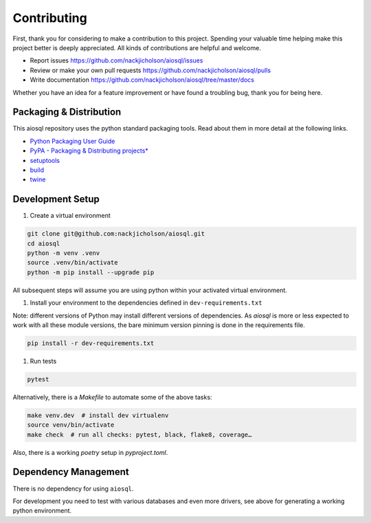 Contributing
============

First, thank you for considering to make a contribution to this project.
Spending your valuable time helping make this project better is deeply appreciated.
All kinds of contributions are helpful and welcome.

-  Report issues `<https://github.com/nackjicholson/aiosql/issues>`__
-  Review or make your own pull requests `<https://github.com/nackjicholson/aiosql/pulls>`__
-  Write documentation `<https://github.com/nackjicholson/aiosql/tree/master/docs>`__

Whether you have an idea for a feature improvement or have found a troubling bug, thank you for being here.


Packaging & Distribution
------------------------

This aiosql repository uses the python standard packaging tools.
Read about them in more detail at the following links.

-  `Python Packaging User Guide <https://packaging.python.org/>`__
-  `PyPA - Packaging & Distributing
   projects\* <https://packaging.python.org/guides/distributing-packages-using-setuptools/>`__
-  `setuptools <https://setuptools.readthedocs.io/en/latest/index.html>`__
-  `build <https://pypa-build.readthedocs.io/en/stable/>`__
-  `twine <https://twine.readthedocs.io/en/latest/#configuration>`__


Development Setup
-----------------

1. Create a virtual environment

.. code:: sh

    git clone git@github.com:nackjicholson/aiosql.git
    cd aiosql
    python -m venv .venv
    source .venv/bin/activate
    python -m pip install --upgrade pip

All subsequent steps will assume you are using python within your activated virtual environment.

1. Install your environment to the dependencies defined in ``dev-requirements.txt``

Note: different versions of Python may install different versions of dependencies.
As `aiosql` is more or less expected to work with all these module versions, the
bare minimum version pinning is done in the requirements file.

.. code:: sh

    pip install -r dev-requirements.txt

1. Run tests

.. code:: sh

    pytest

Alternatively, there is a `Makefile` to automate some of the above tasks:

.. code:: sh

    make venv.dev  # install dev virtualenv
    source venv/bin/activate
    make check  # run all checks: pytest, black, flake8, coverage…

Also, there is a working `poetry` setup in `pyproject.toml`.


Dependency Management
---------------------

There is no dependency for using ``aiosql``.

For development you need to test with various databases and even more drivers,
see above for generating a working python environment.
